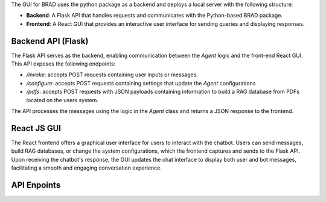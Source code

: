 The GUI for BRAD uses the python package as a backend and deploys a local server with the following structure:

- **Backend**: A Flask API that handles requests and communicates with the Python-based BRAD package.
- **Frontend**: A React GUI that provides an interactive user interface for sending queries and displaying responses.

Backend API (Flask)
-------------------
The Flask API serves as the backend, enabling communication between the `Agent` logic and the front-end React GUI. This API exposes the following endpoints:

- `/invoke`: accepts POST requests containing user inputs or messages.
- `/configure`: accepts POST requests containing settings that update the `Agent` configurations
- `/pdfs`: accepts POST requests with JSON payloads containing information to build a RAG database from PDFs located on the users system.

The API processes the messages using the logic in the `Agent` class and returns a JSON response to the frontend.

React JS GUI
------------
The React frontend offers a graphical user interface for users to interact with the chatbot. Users can send messages, build RAG databases, or change the system configurations, which the frontend captures and sends to the Flask API. Upon receiving the chatbot's response, the GUI updates the chat interface to display both user and bot messages, facilitating a smooth and engaging conversation experience.

API Enpoints
------------

.. qrefflask:: BRAD.endpoints.bp
   :endpoints:
